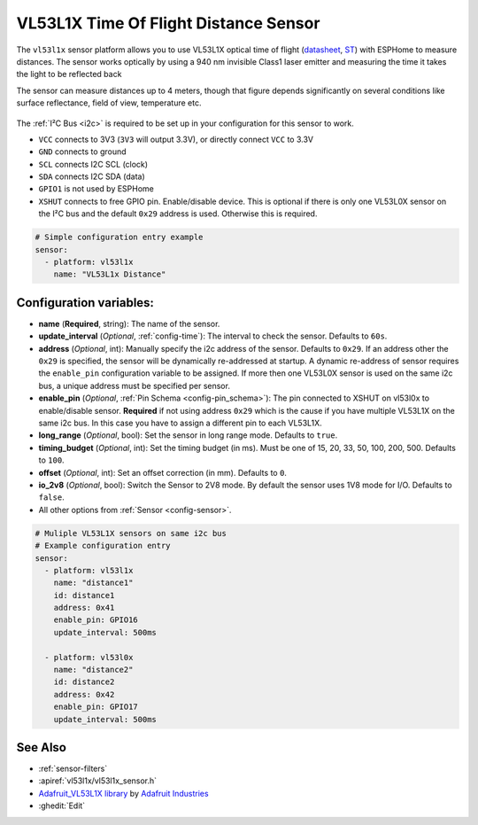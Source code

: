 VL53L1X Time Of Flight Distance Sensor
======================================

.. seo::
    :description: Instructions for setting up VL53L1X distance sensors in ESPHome.
    :image: vl53l1x.jpg
    :keywords: VL53L1X

The ``vl53l1x`` sensor platform allows you to use VL53L1X optical time of flight
(`datasheet <https://www.st.com/resource/en/datasheet/vl53l1x.pdf>`__,
`ST <https://www.st.com/en/imaging-and-photonics-solutions/vl53l1x.html>`__) with ESPHome
to measure distances. The sensor works optically by using a 940 nm invisible Class1 laser emitter
and measuring the time it takes the light to be reflected back

The sensor can measure distances up to 4 meters, though that figure depends significantly
on several conditions like surface reflectance, field of view, temperature etc.

.. figure:: images/vl53l1x.jpg
    :align: center
    :width: 100.0%

The :ref:`I²C Bus <i2c>` is required to be set up in your configuration for this sensor to work.

- ``VCC`` connects to 3V3 (``3V3`` will output 3.3V), or directly connect ``VCC`` to 3.3V
- ``GND`` connects to ground
- ``SCL`` connects I2C SCL (clock)
- ``SDA`` connects I2C SDA (data)
- ``GPIO1`` is not used by ESPHome
- ``XSHUT`` connects to free GPIO pin. Enable/disable device. This is optional if there is only one
  VL53L0X sensor on the I²C bus and the default ``0x29`` address is used. Otherwise this is required.


.. code-block:: yaml

    # Simple configuration entry example
    sensor:
      - platform: vl53l1x
        name: "VL53L1x Distance"

Configuration variables:
------------------------

- **name** (**Required**, string): The name of the sensor.
- **update_interval** (*Optional*, :ref:`config-time`): The interval to check the
  sensor. Defaults to ``60s``.
- **address** (*Optional*, int): Manually specify the i2c address of the sensor. Defaults to ``0x29``.
  If an address other the ``0x29`` is specified, the sensor will be dynamically re-addressed at startup.
  A dynamic re-address of sensor requires the ``enable_pin`` configuration variable to be assigned.
  If more then one VL53L0X sensor is used on the same i2c bus, a unique address must be specified per sensor.
- **enable_pin** (*Optional*, :ref:`Pin Schema <config-pin_schema>`): The pin connected to XSHUT
  on vl53l0x to enable/disable sensor. **Required** if not using address ``0x29`` which is the cause if you
  have multiple VL53L1X on the same i2c bus. In this case you have to assign a different pin to each VL53L1X.
- **long_range** (*Optional*, bool): Set the sensor in long range mode. Defaults to ``true``.
- **timing_budget** (*Optional*, int): Set the timing budget (in ms). Must be one of 15, 20, 33, 50, 100, 200, 500.
  Defaults to ``100``.
- **offset** (*Optional*, int): Set an offset correction (in mm). Defaults to ``0``.
- **io_2v8** (*Optional*, bool): Switch the Sensor to 2V8 mode. By default the sensor uses 1V8 mode for I/O.
  Defaults to ``false``.
- All other options from :ref:`Sensor <config-sensor>`.


.. code-block:: yaml

    # Muliple VL53L1X sensors on same i2c bus
    # Example configuration entry
    sensor:
      - platform: vl53l1x
        name: "distance1"
        id: distance1
        address: 0x41
        enable_pin: GPIO16
        update_interval: 500ms

      - platform: vl53l0x
        name: "distance2"
        id: distance2
        address: 0x42
        enable_pin: GPIO17
        update_interval: 500ms



See Also
--------

- :ref:`sensor-filters`
- :apiref:`vl53l1x/vl53l1x_sensor.h`
- `Adafruit_VL53L1X library <https://github.com/adafruit/Adafruit_VL53L1X>`__ by `Adafruit Industries <http://adafruit.com/>`__
- :ghedit:`Edit`

